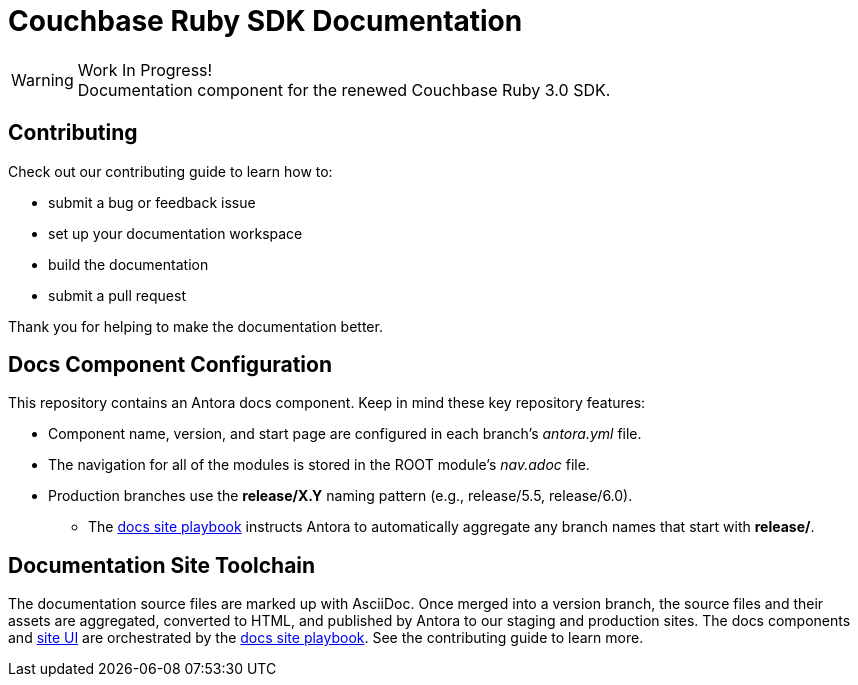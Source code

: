 = Couchbase Ruby SDK Documentation
// Settings:
ifndef::env-github[:icons: font]
ifdef::env-github[]
:warning-caption: :warning:
endif::[]
// URLs:
:url-org: https://github.com/couchbase
:url-ui: {url-org}/docs-ui
:url-playbook: {url-org}/docs-site

.Work In Progress!
[WARNING]
Documentation component for the renewed Couchbase Ruby 3.0 SDK.

== Contributing

Check out our contributing guide to learn how to:

* submit a bug or feedback issue
* set up your documentation workspace
* build the documentation
* submit a pull request

Thank you for helping to make the documentation better.

== Docs Component Configuration

This repository contains an Antora docs component.
Keep in mind these key repository features:

* Component name, version, and start page are configured in each branch's _antora.yml_ file.
* The navigation for all of the modules is stored in the ROOT module's _nav.adoc_ file.
* Production branches use the *release/X.Y* naming pattern (e.g., release/5.5, release/6.0).
 ** The {url-playbook}[docs site playbook] instructs Antora to automatically aggregate any branch names that start with *release/*.

== Documentation Site Toolchain

The documentation source files are marked up with AsciiDoc.
Once merged into a version branch, the source files and their assets are aggregated, converted to HTML, and published by Antora to our staging and production sites.
The docs components and {url-ui}[site UI] are orchestrated by the {url-playbook}[docs site playbook].
See the contributing guide to learn more.
